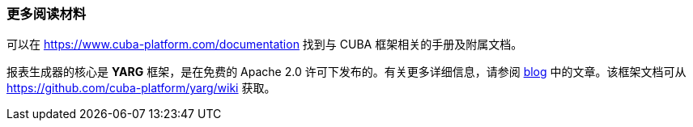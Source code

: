 :sourcesdir: ../../../source

[[additional_info]]
=== 更多阅读材料

可以在 https://www.cuba-platform.com/documentation 找到与 CUBA 框架相关的手册及附属文档。

报表生成器的核心是 *YARG* 框架，是在免费的 Apache 2.0 许可下发布的。有关更多详细信息，请参阅 https://www.cuba-platform.com/blog/report-generator[blog] 中的文章。该框架文档可从 https://github.com/cuba-platform/yarg/wiki 获取。

